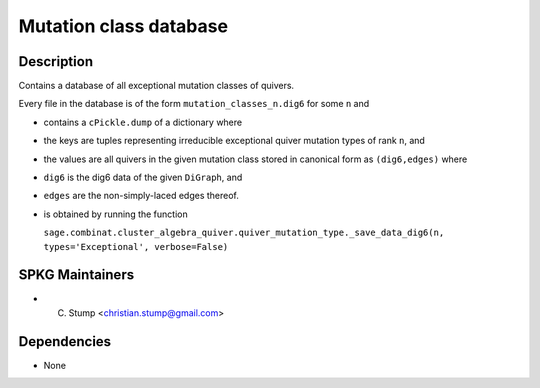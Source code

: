 
Mutation class database
=======================

Description
-----------

Contains a database of all exceptional mutation classes of quivers.

Every file in the database is of the form
``mutation_classes_n.dig6`` for some ``n`` and

-  contains a ``cPickle.dump`` of a dictionary where
-  the keys are tuples representing irreducible exceptional quiver
   mutation types of rank ``n``, and
-  the values are all quivers in the given mutation class stored in
   canonical form as ``(dig6,edges)`` where
-  ``dig6`` is the dig6 data of the given ``DiGraph``, and
-  ``edges`` are the non-simply-laced edges thereof.
-  is obtained by running the function

   ``sage.combinat.cluster_algebra_quiver.quiver_mutation_type._save_data_dig6(n, types='Exceptional', verbose=False)``


SPKG Maintainers
----------------

-  C. Stump <christian.stump@gmail.com>

Dependencies
------------

-  None
